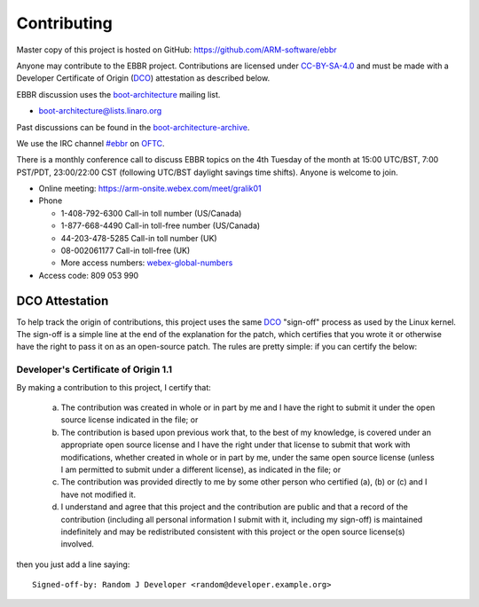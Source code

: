 Contributing
============

Master copy of this project is hosted on GitHub:
https://github.com/ARM-software/ebbr

Anyone may contribute to the EBBR project.
Contributions are licensed under CC-BY-SA-4.0_ and must be made with a
Developer Certificate of Origin (DCO_) attestation as described below.

EBBR discussion uses the boot-architecture_ mailing list.

* boot-architecture@lists.linaro.org

Past discussions can be found in the boot-architecture-archive_.

We use the IRC channel `#ebbr`_ on OFTC_.

There is a monthly conference call to discuss EBBR topics on the
4th Tuesday of the month at 15:00 UTC/BST, 7:00 PST/PDT, 23:00/22:00 CST
(following UTC/BST daylight savings time shifts).
Anyone is welcome to join.

- Online meeting: https://arm-onsite.webex.com/meet/gralik01
- Phone

  - 1-408-792-6300 Call-in toll number (US/Canada)
  - 1-877-668-4490 Call-in toll-free number (US/Canada)
  - 44-203-478-5285 Call-in toll number (UK)
  - 08-002061177 Call-in toll-free (UK)
  - More access numbers: webex-global-numbers_
- Access code:  809 053 990

.. _webex-global-numbers: https://arm-onsite.webex.com/cmp3300/webcomponents/widget/globalcallin/globalcallin.do?siteurl=arm-onsite&serviceType=MC&ED=572944907&tollFree=1

DCO Attestation
---------------

To help track the origin of contributions, this project uses the same
DCO_ "sign-off" process as used by the Linux kernel.
The sign-off is a simple line at the end of the explanation for the
patch, which certifies that you wrote it or otherwise have the right to
pass it on as an open-source patch.
The rules are pretty simple: if you can certify the below:

Developer's Certificate of Origin 1.1
^^^^^^^^^^^^^^^^^^^^^^^^^^^^^^^^^^^^^

By making a contribution to this project, I certify that:

        (a) The contribution was created in whole or in part by me and I
            have the right to submit it under the open source license
            indicated in the file; or

        (b) The contribution is based upon previous work that, to the best
            of my knowledge, is covered under an appropriate open source
            license and I have the right under that license to submit that
            work with modifications, whether created in whole or in part
            by me, under the same open source license (unless I am
            permitted to submit under a different license), as indicated
            in the file; or

        (c) The contribution was provided directly to me by some other
            person who certified (a), (b) or (c) and I have not modified
            it.

        (d) I understand and agree that this project and the contribution
            are public and that a record of the contribution (including all
            personal information I submit with it, including my sign-off) is
            maintained indefinitely and may be redistributed consistent with
            this project or the open source license(s) involved.

then you just add a line saying::

        Signed-off-by: Random J Developer <random@developer.example.org>

.. _CC-BY-SA-4.0: LICENSE
.. _#ebbr: https://webchat.oftc.net/?channels=%23ebbr&uio=d4
.. _OFTC: https://www.oftc.net/
.. _DCO: https://developercertificate.org/
.. _boot-architecture: https://lists.linaro.org/mailman/listinfo/boot-architecture
.. _boot-architecture-archive: https://lists.linaro.org/pipermail/boot-architecture

